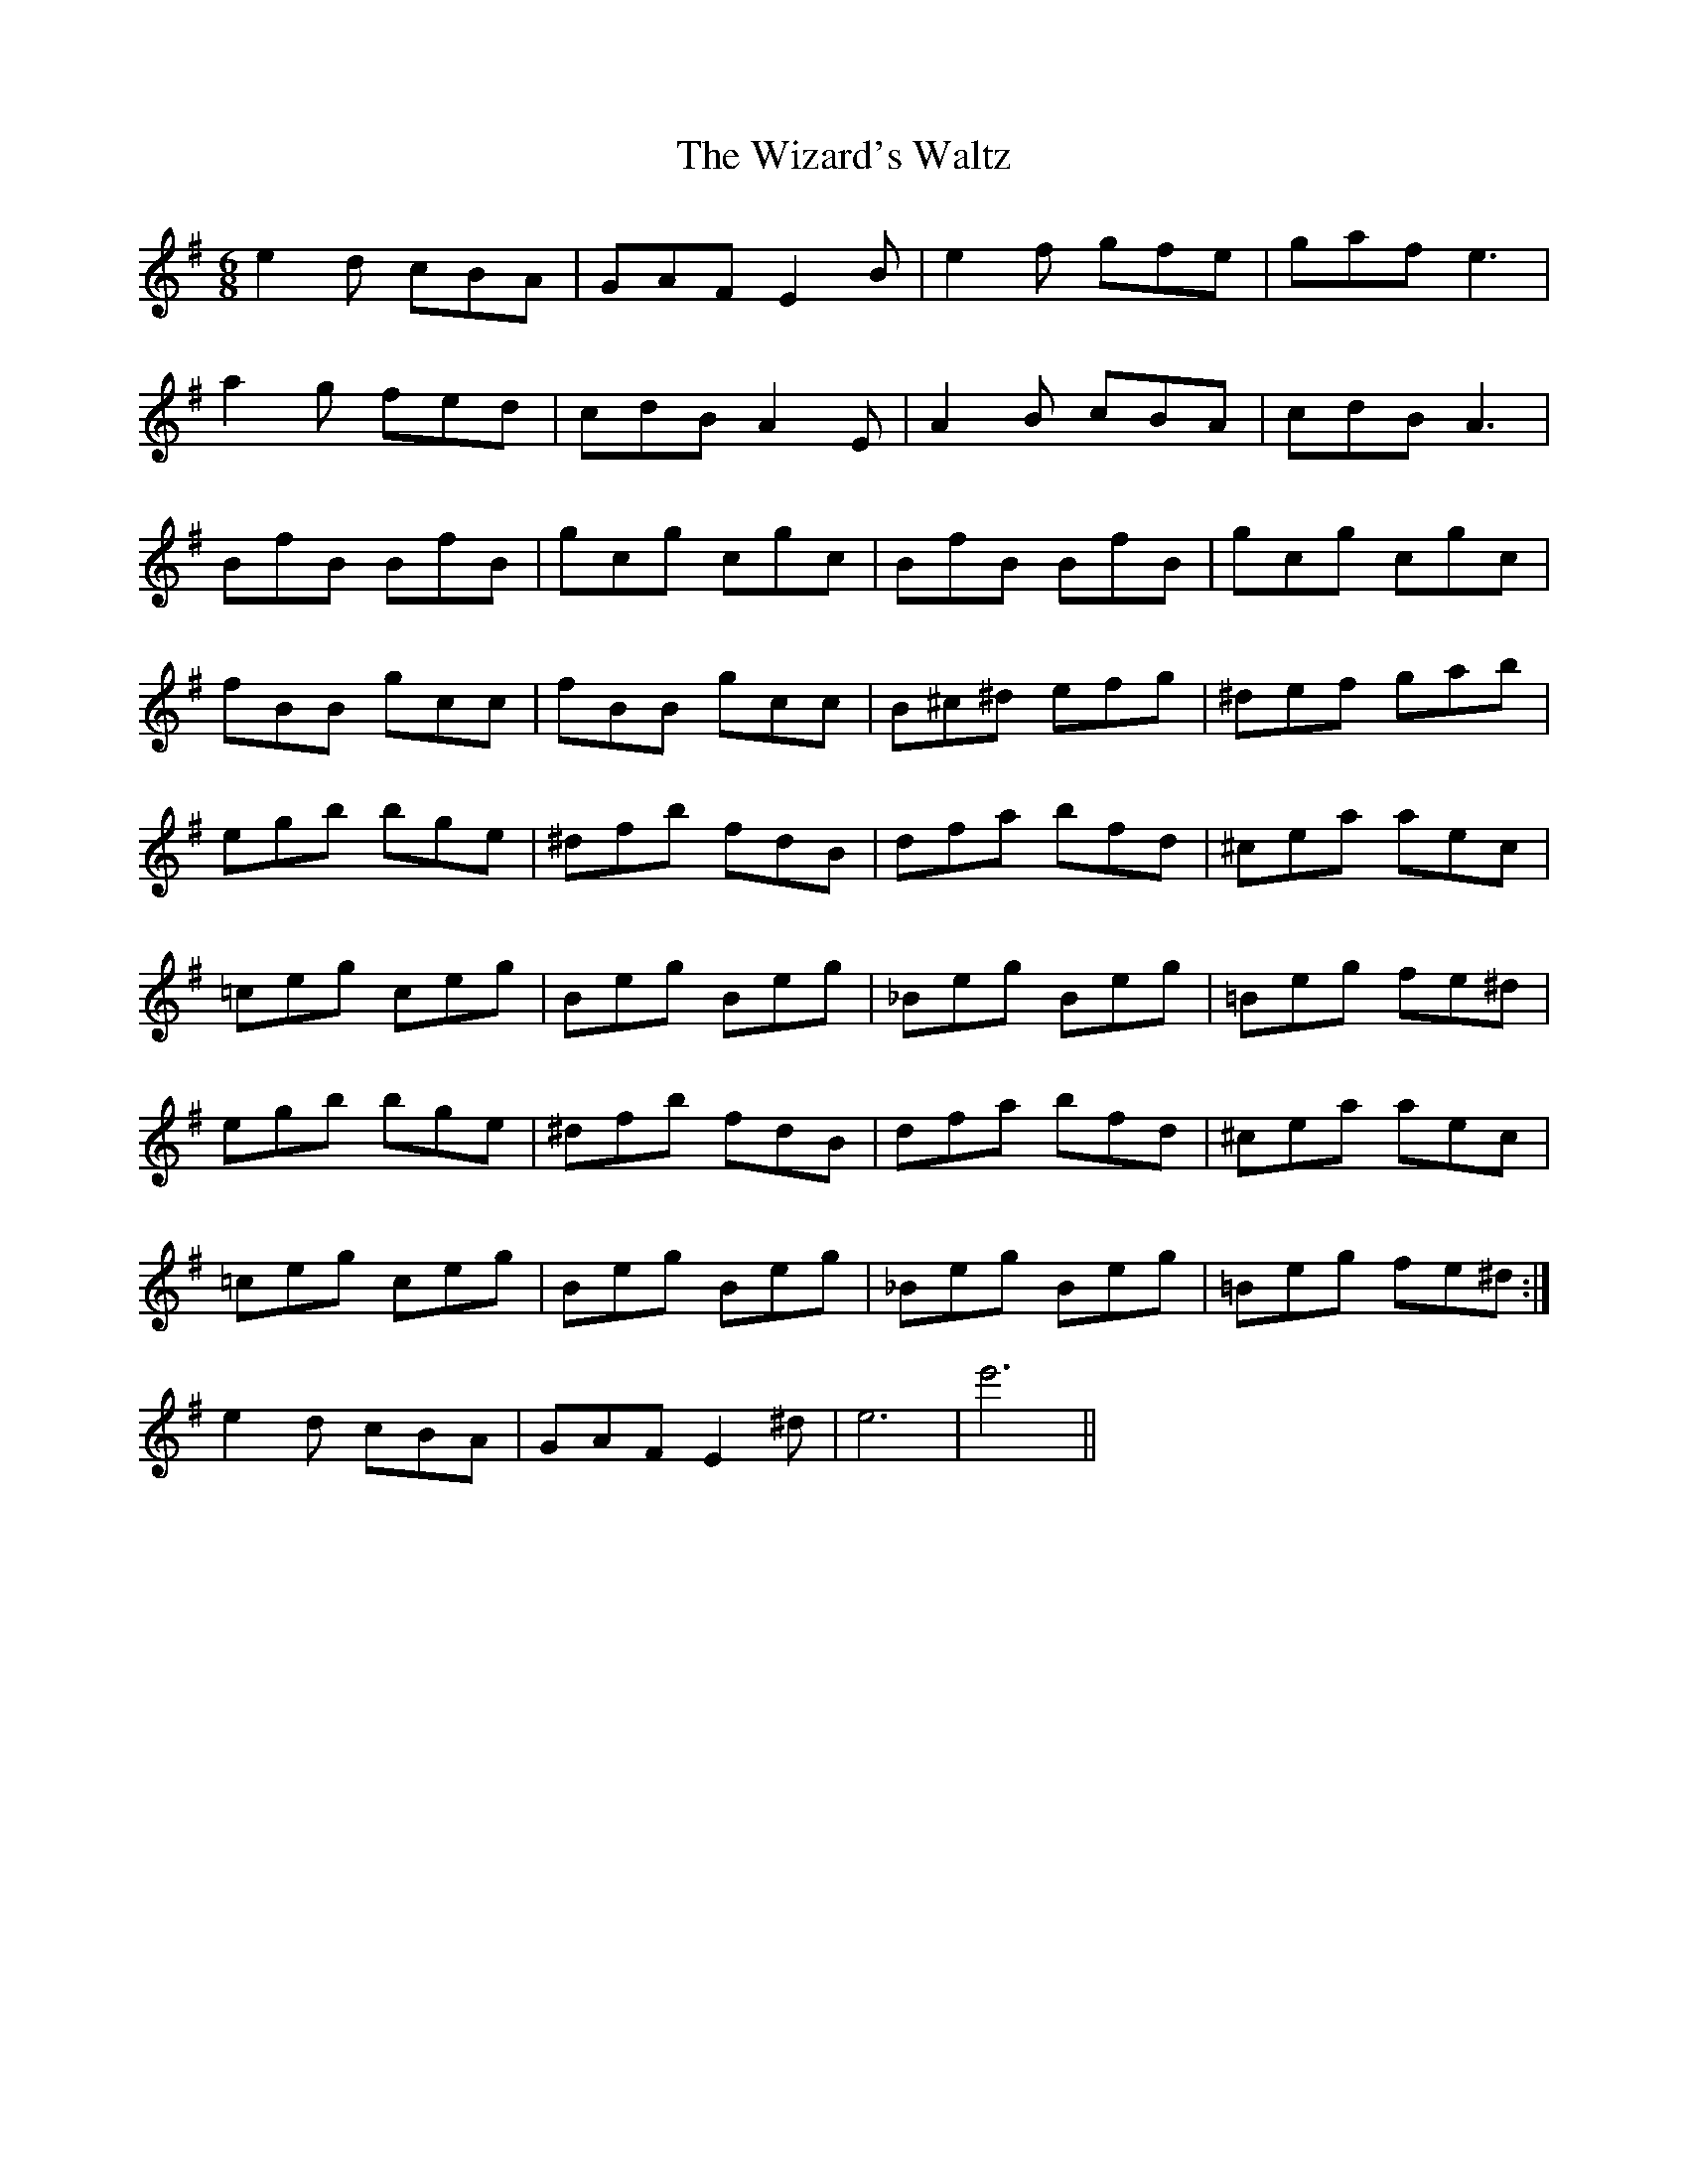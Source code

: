 X: 43240
T: Wizard's Waltz, The
R: jig
M: 6/8
K: Eminor
e2d cBA|GAF E2 B|e2f gfe|gaf e3|
a2g fed|cdB A2E|A2B cBA|cdB A3|
BfB BfB|gcg cgc|BfB BfB|gcg cgc|
fBB gcc|fBB gcc|B^c^d efg|^def gab|
egb bge|^dfb fdB|dfa bfd|^cea aec|
=ceg ceg|Beg Beg|_Beg Beg|=Beg fe^d|
egb bge|^dfb fdB|dfa bfd|^cea aec|
=ceg ceg|Beg Beg|_Beg Beg|=Beg fe^d:|
e2d cBA|GAF E2 ^d|e6|e'6||

